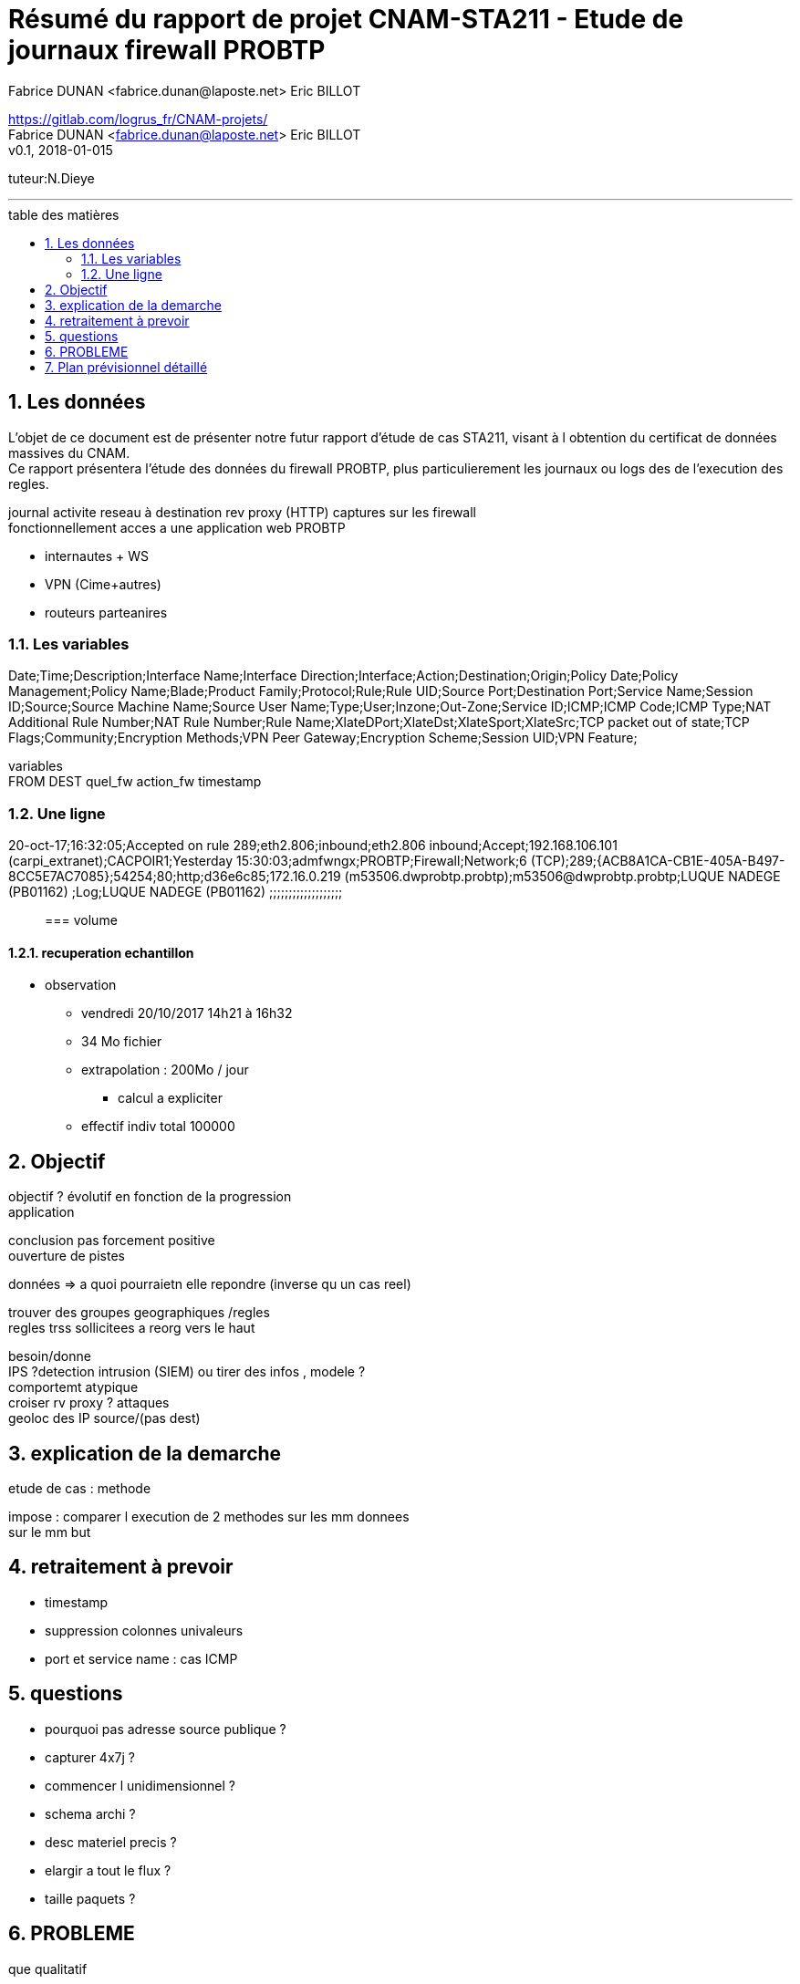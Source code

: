 = Résumé du rapport de projet CNAM-STA211 - Etude de journaux firewall PROBTP
:toc: macro
//:toc:
:toc-title: table des matières
:doctype: article
:pdf-page-size: A4
:hardbreaks:
:imagesdir: images
:homepage: https://gitlab.com/logrus_fr/CNAM-projets/
:author: Fabrice DUNAN <fabrice.dunan@laposte.net> Eric BILLOT
:version: v0.1, 2018-01-015
:showtitle:
:abstract:
:description: Rapport {title} {homepage} {author} {version}
:sectnums:
:lang: fr

//image:influxDB.png[]

{homepage}
{author}
{version}

tuteur:N.Dieye

'''
toc::[]
//https://github.com/asciidoctor/asciidoctor-pdf/issues/233


== Les données

L'objet de ce document est de présenter notre futur rapport d'étude de cas STA211, visant à l obtention du certificat de données massives du CNAM.
Ce rapport présentera l'étude des données du firewall PROBTP, plus particulierement les journaux ou logs des de l'execution des regles.

journal activite reseau à destination rev proxy (HTTP) captures sur les firewall
fonctionnellement acces a une application web PROBTP

* internautes + WS
* VPN (Cime+autres)
* routeurs parteanires

=== Les variables
Date;Time;Description;Interface Name;Interface Direction;Interface;Action;Destination;Origin;Policy Date;Policy Management;Policy Name;Blade;Product Family;Protocol;Rule;Rule UID;Source Port;Destination Port;Service Name;Session ID;Source;Source Machine Name;Source User Name;Type;User;Inzone;Out-Zone;Service ID;ICMP;ICMP Code;ICMP Type;NAT Additional Rule Number;NAT Rule Number;Rule Name;XlateDPort;XlateDst;XlateSport;XlateSrc;TCP packet out of state;TCP Flags;Community;Encryption Methods;VPN Peer Gateway;Encryption Scheme;Session UID;VPN Feature;

variables
    FROM DEST quel_fw action_fw timestamp


=== Une ligne
20-oct-17;16:32:05;Accepted on rule 289;eth2.806;inbound;eth2.806  inbound;Accept;192.168.106.101 (carpi_extranet);CACPOIR1;Yesterday      15:30:03;admfwngx;PROBTP;Firewall;Network;6 (TCP);289;{ACB8A1CA-CB1E-405A-B497-8CC5E7AC7085};54254;80;http;d36e6c85;172.16.0.219 (m53506.dwprobtp.probtp);m53506@dwprobtp.probtp;LUQUE NADEGE (PB01162) ;Log;LUQUE NADEGE (PB01162) ;;;;;;;;;;;;;;;;;;;;;

=== volume 

==== recuperation echantillon
* observation
** vendredi 20/10/2017 14h21 à 16h32
** 34 Mo fichier
** extrapolation : 200Mo / jour
*** calcul a expliciter
** effectif indiv total 100000


== Objectif

objectif ? évolutif en fonction de la progression
application

conclusion pas forcement positive
ouverture de pistes


données => a quoi pourraietn elle repondre (inverse qu un cas reel)

trouver des groupes geographiques /regles
regles trss sollicitees a reorg vers le haut

besoin/donne
IPS ?detection intrusion (SIEM) ou tirer des infos , modele ?
comportemt atypique
croiser rv proxy ? attaques
geoloc des IP source/(pas dest)

== explication de la demarche

etude de cas : methode

impose : comparer l execution de 2 methodes sur les mm donnees
sur le mm but


== retraitement à prevoir
* timestamp
* suppression colonnes univaleurs
* port et service name : cas ICMP

== questions
* pourquoi pas adresse source publique ?
* capturer 4x7j ?
* commencer l unidimensionnel ?
* schema archi ?
* desc materiel precis ?
* elargir a tout le flux ?
* taille paquets ?

== PROBLEME
que qualitatif

== Plan prévisionnel détaillé

plan cf slide cours

. introduction
. pre traitement
.. preparation des donnees
.. exploration unidimensionnelle
.. exploration bidimensionnelle
.. exploration multidimensionnelle
... ACP, ACM ?
. traitement
.. arbre
.. bagging
.. forets aleatoire
. comparaison auteurs
. annexe 
.. code